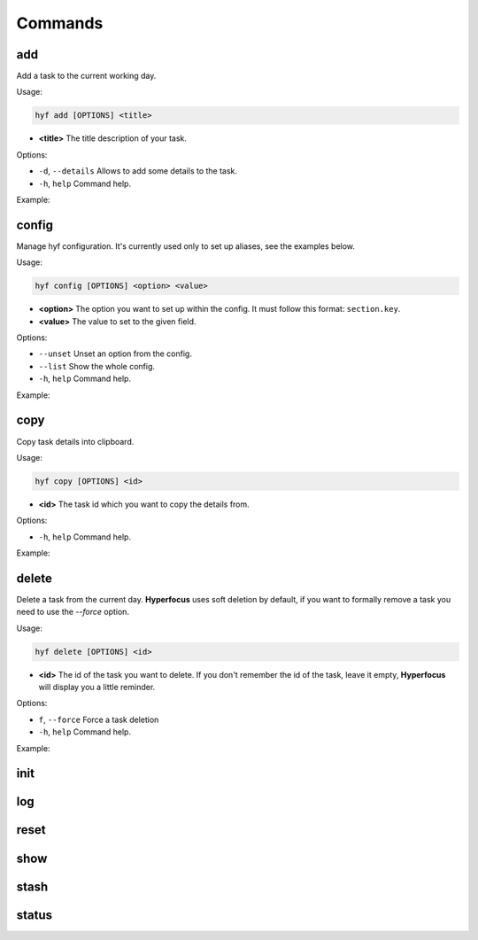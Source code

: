 Commands
========

add
---

Add a task to the current working day.

Usage:

.. code-block:: bash

    hyf add [OPTIONS] <title>

- **<title>** The title description of your task.

Options:

- ``-d``, ``--details``  Allows to add some details to the task.
- ``-h``, ``help`` Command help.

Example:

.. code-block:: bash
    :caption: Add a simple task

    $ hyf add "Call John Doe."

.. code-block:: bash
    :caption: Add a task with details

    $ hyf add "Read the article about cats" -d
    >>> ? Task details: https://catsfunfacts.pet

config
------

Manage hyf configuration. It's currently used only to set up aliases, see the examples below.

Usage:

.. code-block:: bash

    hyf config [OPTIONS] <option> <value>

- **<option>** The option you want to set up within the config. It must follow this format: ``section.key``.
- **<value>** The value to set to the given field.

Options:

- ``--unset`` Unset an option from the config.
- ``--list``  Show the whole config.
- ``-h``, ``help`` Command help.

Example:

.. code-block:: shell
    :caption: Add an alias del for command delete

    $ hyf config alias.del delete

.. code-block:: shell
    :caption: Show the config

    $ hyf config --list

copy
----

Copy task details into clipboard.

Usage:

.. code-block:: bash

    hyf copy [OPTIONS] <id>

- **<id>** The task id which you want to copy the details from.

Options:

- ``-h``, ``help`` Command help.

Example:

.. code-block:: bash
    :caption: Copy details from task #3 into clipboard

    $ hyf copy 3

delete
------

Delete a task from the current day. **Hyperfocus** uses soft deletion by default, if you want to formally remove a task you need to use the `--force` option.

Usage:

.. code-block:: bash

    hyf delete [OPTIONS] <id>

- **<id>** The id of the task you want to delete. If you don't remember the id of the task, leave it empty, **Hyperfocus** will display you a little reminder.

Options:

- ``f``, ``--force`` Force a task deletion
- ``-h``, ``help`` Command help.

Example:

.. code-block:: bash
    :caption: Delete task #3.

    $ hyf delete 3

.. code-block:: bash
    :caption: Hard delete task #3.

    $ hyf delete 3 --force

init
----

log
---

reset
-----

show
----

stash
-----

status
------
